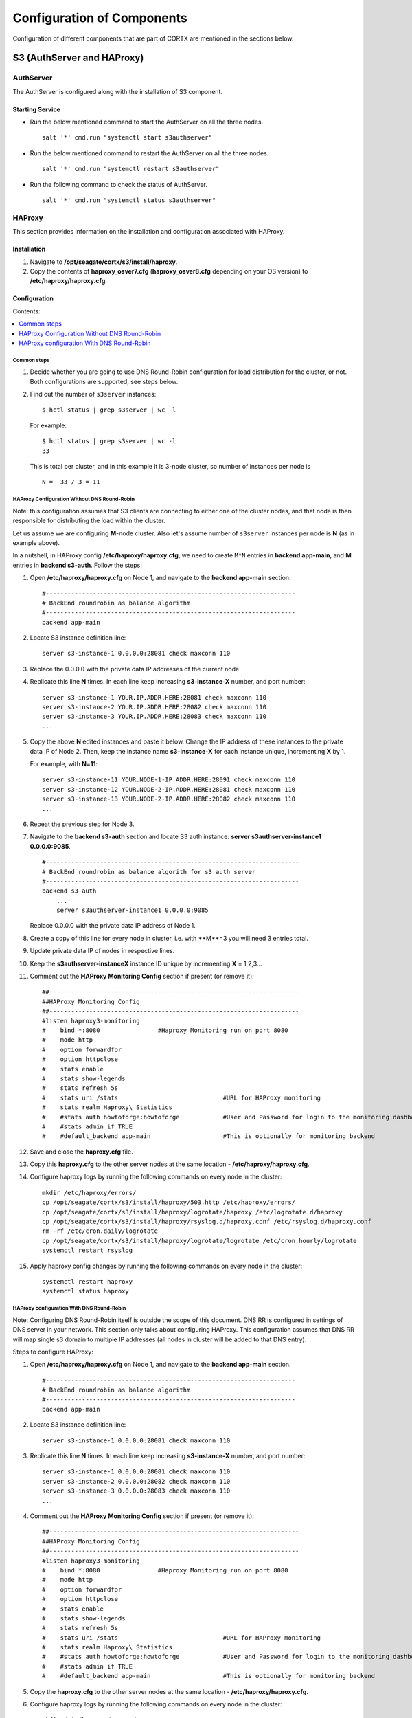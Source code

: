***************************
Configuration of Components
***************************

Configuration of different components that are part of CORTX are mentioned in the sections below.

S3 (AuthServer and HAProxy)
===========================

AuthServer
----------

The AuthServer is configured along with the installation of S3 component.

Starting Service
^^^^^^^^^^^^^^^^^

- Run the below mentioned command to start the AuthServer on all the three nodes.
    
  ::
   
   salt '*' cmd.run "systemctl start s3authserver"

- Run the below mentioned command to restart the AuthServer on all the three nodes.

  ::
    
   salt '*' cmd.run "systemctl restart s3authserver"
 
- Run the following command to check the status of AuthServer.

  ::

   salt '*' cmd.run "systemctl status s3authserver"

HAProxy
--------
This section provides information on the installation and configuration associated with HAProxy.

Installation
^^^^^^^^^^^^^

1. Navigate to **/opt/seagate/cortx/s3/install/haproxy**.

2. Copy the contents of **haproxy_osver7.cfg** (**haproxy_osver8.cfg** depending on your OS version) to **/etc/haproxy/haproxy.cfg**.

Configuration
^^^^^^^^^^^^^^

Contents:

.. contents:: :local:

Common steps
~~~~~~~~~~~~

1. Decide whether you are going to use DNS Round-Robin configuration for load distribution for the cluster, or not.  Both configurations are supported, see steps below.

2. Find out the number of ``s3server`` instances:

   ::
   
     $ hctl status | grep s3server | wc -l

   For example:

   ::
   
     $ hctl status | grep s3server | wc -l
     33

   This is total per cluster, and in this example it is 3-node cluster, so number of instances per node is
   
   ::
   
     N =  33 / 3 = 11

HAProxy Configuration Without DNS Round-Robin
~~~~~~~~~~~~~~~~~~~~~~~~~~~~~~~~~~~~~~~~~~~~~

Note: this configuration assumes that S3 clients are connecting to either one of the cluster nodes, and that node is then responsible for distributing the load within the cluster.

Let us assume we are configuring **M**-node cluster.  Also let's assume number of ``s3server`` instances per node is **N** (as in example above).

In a nutshell, in HAProxy config **/etc/haproxy/haproxy.cfg**, we need to create ``M*N`` entries in **backend app-main**, and **M** entries in **backend s3-auth**.  Follow the steps:

1. Open **/etc/haproxy/haproxy.cfg** on Node 1, and navigate to the **backend app-main** section:

   ::
   
     #---------------------------------------------------------------------
     # BackEnd roundrobin as balance algorithm
     #---------------------------------------------------------------------
     backend app-main

2. Locate S3 instance definition line:

   ::

       server s3-instance-1 0.0.0.0:28081 check maxconn 110

3. Replace the 0.0.0.0 with the private data IP addresses of the current node.

4. Replicate this line **N** times.  In each line keep increasing **s3-instance-X** number, and port number:

   ::
   
     server s3-instance-1 YOUR.IP.ADDR.HERE:28081 check maxconn 110
     server s3-instance-2 YOUR.IP.ADDR.HERE:28082 check maxconn 110
     server s3-instance-3 YOUR.IP.ADDR.HERE:28083 check maxconn 110
     ...

5. Copy the above **N** edited instances and paste it below. Change the IP address of these instances to the private data IP of Node 2. Then, keep the instance name **s3-instance-X** for each instance unique, incrementing **X** by 1.

   For example, with **N=11**:
   
   ::
   
      server s3-instance-11 YOUR.NODE-1-IP.ADDR.HERE:28091 check maxconn 110
      server s3-instance-12 YOUR.NODE-2-IP.ADDR.HERE:28081 check maxconn 110
      server s3-instance-13 YOUR.NODE-2-IP.ADDR.HERE:28082 check maxconn 110
      ...

6. Repeat the previous step for Node 3.

7. Navigate to the **backend s3-auth** section and locate S3 auth instance: **server s3authserver-instance1 0.0.0.0:9085**.

   ::

     #----------------------------------------------------------------------
     # BackEnd roundrobin as balance algorith for s3 auth server
     #----------------------------------------------------------------------
     backend s3-auth
         ...
         server s3authserver-instance1 0.0.0.0:9085

   Replace 0.0.0.0 with the private data IP address of Node 1.

8. Create a copy of this line for every node in cluster, i.e. with **M**=3 you will need 3 entries total.

9. Update private data IP of nodes in respective lines.

10. Keep the **s3authserver-instanceX** instance ID unique by incrementing **X** = 1,2,3...

11. Comment out the **HAProxy Monitoring Config** section if present (or remove it):

    ::
    
       ##---------------------------------------------------------------------
       ##HAProxy Monitoring Config
       ##---------------------------------------------------------------------
       #listen haproxy3-monitoring
       #    bind *:8080                #Haproxy Monitoring run on port 8080
       #    mode http
       #    option forwardfor
       #    option httpclose
       #    stats enable
       #    stats show-legends
       #    stats refresh 5s
       #    stats uri /stats                             #URL for HAProxy monitoring
       #    stats realm Haproxy\ Statistics
       #    #stats auth howtoforge:howtoforge            #User and Password for login to the monitoring dashboard
       #    #stats admin if TRUE
       #    #default_backend app-main                    #This is optionally for monitoring backend

12. Save and close the **haproxy.cfg** file.

13. Copy this **haproxy.cfg** to the other server nodes at the same location - **/etc/haproxy/haproxy.cfg**.

14. Configure haproxy logs by running the following commands on every node in the cluster:

    ::

     mkdir /etc/haproxy/errors/
     cp /opt/seagate/cortx/s3/install/haproxy/503.http /etc/haproxy/errors/
     cp /opt/seagate/cortx/s3/install/haproxy/logrotate/haproxy /etc/logrotate.d/haproxy 
     cp /opt/seagate/cortx/s3/install/haproxy/rsyslog.d/haproxy.conf /etc/rsyslog.d/haproxy.conf
     rm -rf /etc/cron.daily/logrotate
     cp /opt/seagate/cortx/s3/install/haproxy/logrotate/logrotate /etc/cron.hourly/logrotate 
     systemctl restart rsyslog

15. Apply haproxy config changes by running the following commands on every node in the cluster:

    ::
    
     systemctl restart haproxy 
     systemctl status haproxy

HAProxy configuration With DNS Round-Robin
~~~~~~~~~~~~~~~~~~~~~~~~~~~~~~~~~~~~~~~~~~

Note: Configuring DNS Round-Robin itself is outside the scope of this document.  DNS RR is configured in settings of DNS server in your network.  This section only talks about configuring HAProxy.  This configuration assumes that DNS RR will map single s3 domain to multiple IP addresses (all nodes in cluster will be added to that DNS entry).

Steps to configure HAProxy:

1. Open **/etc/haproxy/haproxy.cfg** on Node 1, and navigate to the **backend app-main** section.

   ::
   
     #---------------------------------------------------------------------
     # BackEnd roundrobin as balance algorithm
     #---------------------------------------------------------------------
     backend app-main

2. Locate S3 instance definition line:

   ::

       server s3-instance-1 0.0.0.0:28081 check maxconn 110

3. Replicate this line **N** times.  In each line keep increasing **s3-instance-X** number, and port number:

   ::
   
     server s3-instance-1 0.0.0.0:28081 check maxconn 110
     server s3-instance-2 0.0.0.0:28082 check maxconn 110
     server s3-instance-3 0.0.0.0:28083 check maxconn 110
     ...

4. Comment out the **HAProxy Monitoring Config** section if present (or remove it):

   ::
    
       ##---------------------------------------------------------------------
       ##HAProxy Monitoring Config
       ##---------------------------------------------------------------------
       #listen haproxy3-monitoring
       #    bind *:8080                #Haproxy Monitoring run on port 8080
       #    mode http
       #    option forwardfor
       #    option httpclose
       #    stats enable
       #    stats show-legends
       #    stats refresh 5s
       #    stats uri /stats                             #URL for HAProxy monitoring
       #    stats realm Haproxy\ Statistics
       #    #stats auth howtoforge:howtoforge            #User and Password for login to the monitoring dashboard
       #    #stats admin if TRUE
       #    #default_backend app-main                    #This is optionally for monitoring backend

5. Copy the **haproxy.cfg** to the other server nodes at the same location - **/etc/haproxy/haproxy.cfg**. 

6. Configure haproxy logs by running the following commands on every node in the cluster:

   ::

     mkdir /etc/haproxy/errors/
     cp /opt/seagate/cortx/s3/install/haproxy/503.http /etc/haproxy/errors/
     cp /opt/seagate/cortx/s3/install/haproxy/logrotate/haproxy /etc/logrotate.d/haproxy 
     cp /opt/seagate/cortx/s3/install/haproxy/rsyslog.d/haproxy.conf /etc/rsyslog.d/haproxy.conf
     rm -rf /etc/cron.daily/logrotate
     cp /opt/seagate/cortx/s3/install/haproxy/logrotate/logrotate /etc/cron.hourly/logrotate 
     systemctl restart rsyslog

7. Apply haproxy config changes by running the following commands on every node in the cluster:

   ::
    
     systemctl restart haproxy 
     systemctl status haproxy
 
Starting Service
^^^^^^^^^^^^^^^^^
 
- Run the below mentioned command to start the HAProxy services.

  ::
   
   salt '*' cmd.run "systemctl start haproxy"
 
- Run the below mentioned command to check the status of HAProxy services.

  ::
   
   salt '*' cmd.run "systemctl status haproxy"

SSPL
====

The prerequisites and different procedures associated with the configuration of SSPL component are mentioned below.

Initial Steps
--------------

- Run the below mentioned command to ensure that RabbitMQ server and SSPL rpms are installed.

  ::
  
   rpm -qa | grep -E "cortx|rabbitmq" 
   cortx-libsspl_sec-xxxxxxxxxxxxxxxxxxxxx 
   cortx-sspl-xxxxxxxxxxxxxxxxxxxxx 
   cortx-libsspl_sec-method_none-xxxxxxxxxxxxxxxxxxxxx 
   cortx-sspl-test-xxxxxxxxxxxxxxxxxxxxx 
   cortx-prvsnr-cli-xxxxxxxxxxxxxxxxxxxxx 
   cortx-prvsnr-xxxxxxxxxxxxxxxxxxxxx 
   cortx-py-utils-xxxxxxxxxxxxxxxxxxxxx rabbitmq-server-xxxxxxxxxxxxxxxxxxxxx
   
- Run the below mentioned command to ensure that the RabbitMq-server is running and active.

  ::
   
   systemctl status rabbitmq-server

- Run the below mentioned command to ensure that the consul agent is running.

  ::

   ps -aux | grep "consul"
 
Configuration
-------------

Run the below mentioned commands.

::

 provisioner pillar_set cluster/srvnode-1/network/data_nw/roaming_ip \"127.0.0.1\"
 
 provisioner pillar_set cluster/srvnode-2/network/data_nw/roaming_ip \"127.0.0.1\"
 
 provisioner pillar_set cluster/srvnode-3/network/data_nw/roaming_ip \"127.0.0.1\"
 
Run the below mentioned commands to configure SSPL.

::
 
 salt '*' state.apply components.sspl.config.commons

 salt '*' cmd.run "/opt/seagate/cortx/sspl/bin/sspl_setup post_install -p LDR_R1"

 salt '*' cmd.run "/opt/seagate/cortx/sspl/bin/sspl_setup config -f"


Starting Service
-----------------
- Run the following to start the SSPL service.

  ::

   salt '*' cmd.run "systemctl start sspl-ll"

- Run the following to restart the SSPL service.

  ::
   
   salt '*' cmd.run "systemctl restart sspl-ll"

Run the following command to know the status of the SSPL service.

::
 
 salt '*' cmd.run "systemctl status sspl-ll -l"
 
Verification
------------
Perform sanity test and ensure that the SSPL configuration is accurate. Run the following commands to perform the test.

::

 /opt/seagate/cortx/sspl/bin/sspl_setup check
  
 /opt/seagate/cortx/sspl/bin/sspl_setup test self
 
CSM
===

The various aspects associated with the configuration of CSM component are mentioned below.

Run the below mentioned command. This is a prerquisite.

::

 salt '*' cmd.run "setfacl -m u:csm:rwx /etc/ssl/stx/stx.pem"
 

Configuration
-------------

Execute the below mentioned commands on the node where Statsd and Kibana services are running.

::

 salt '*' cmd.run "csm_setup post_install"

 salt '*' cmd.run "csm_setup config"
 
 salt '*' cmd.run "usermod -a -G prvsnrusers csm"
 
 salt '*' cmd.run "usermod -a -G certs csm"

 salt '*' cmd.run "csm_setup init"

You can fine tune the configuration by manually editing the configuration files in **/etc/csm**.

**Important**: Statsd, Kibana, and CSM services must run on the same node.

Starting Services
------------------
The starting of services procedure must be performed on only one node.

1. Run the below mentioned commands to start and enable the **csm agent**.

   ::

    systemctl start csm_agent

    systemctl enable csm_agent

2. Run the below mentioned commands to start and enable the **csm web**.

   ::

    systemctl start csm_web

    systemctl enable csm_web
    
Run the below mentioned command if you come across an error related to starting the CSM web services.

::
      
 setfacl -R -m u:csm:rwx /etc/ssl/stx/

Ensure that the services have started successfully by running the following command.

:: 
 
 systemctl status <service name>


**Note**: After all the services have started running, the CSM web UI is available at port 28100. Navigate to **https://<IP address of the box>:28100** to access the port.

HA 
==

The prerequisite and the configuration procedure associated with the configuration of HA component is mentioned below.

Prerequisites
-------------

- Installation type identification with provisioner api

::

 provisioner get_setup_info

 {'nodes': 1, 'servers_per_node': 3, 'storage_type': 'JBOD', 'server_type': 'physical'}
  
Configuration
--------------
To check dependency and configure **HA**, perform **post_install**, **config**, and **init**.

::

 salt '*' cmd.run "/opt/seagate/cortx/ha/conf/script/ha_setup post_install"

 salt '*' cmd.run "/opt/seagate/cortx/ha/conf/script/ha_setup config"

 salt '*' cmd.run "/opt/seagate/cortx/ha/conf/script/ha_setup init"
